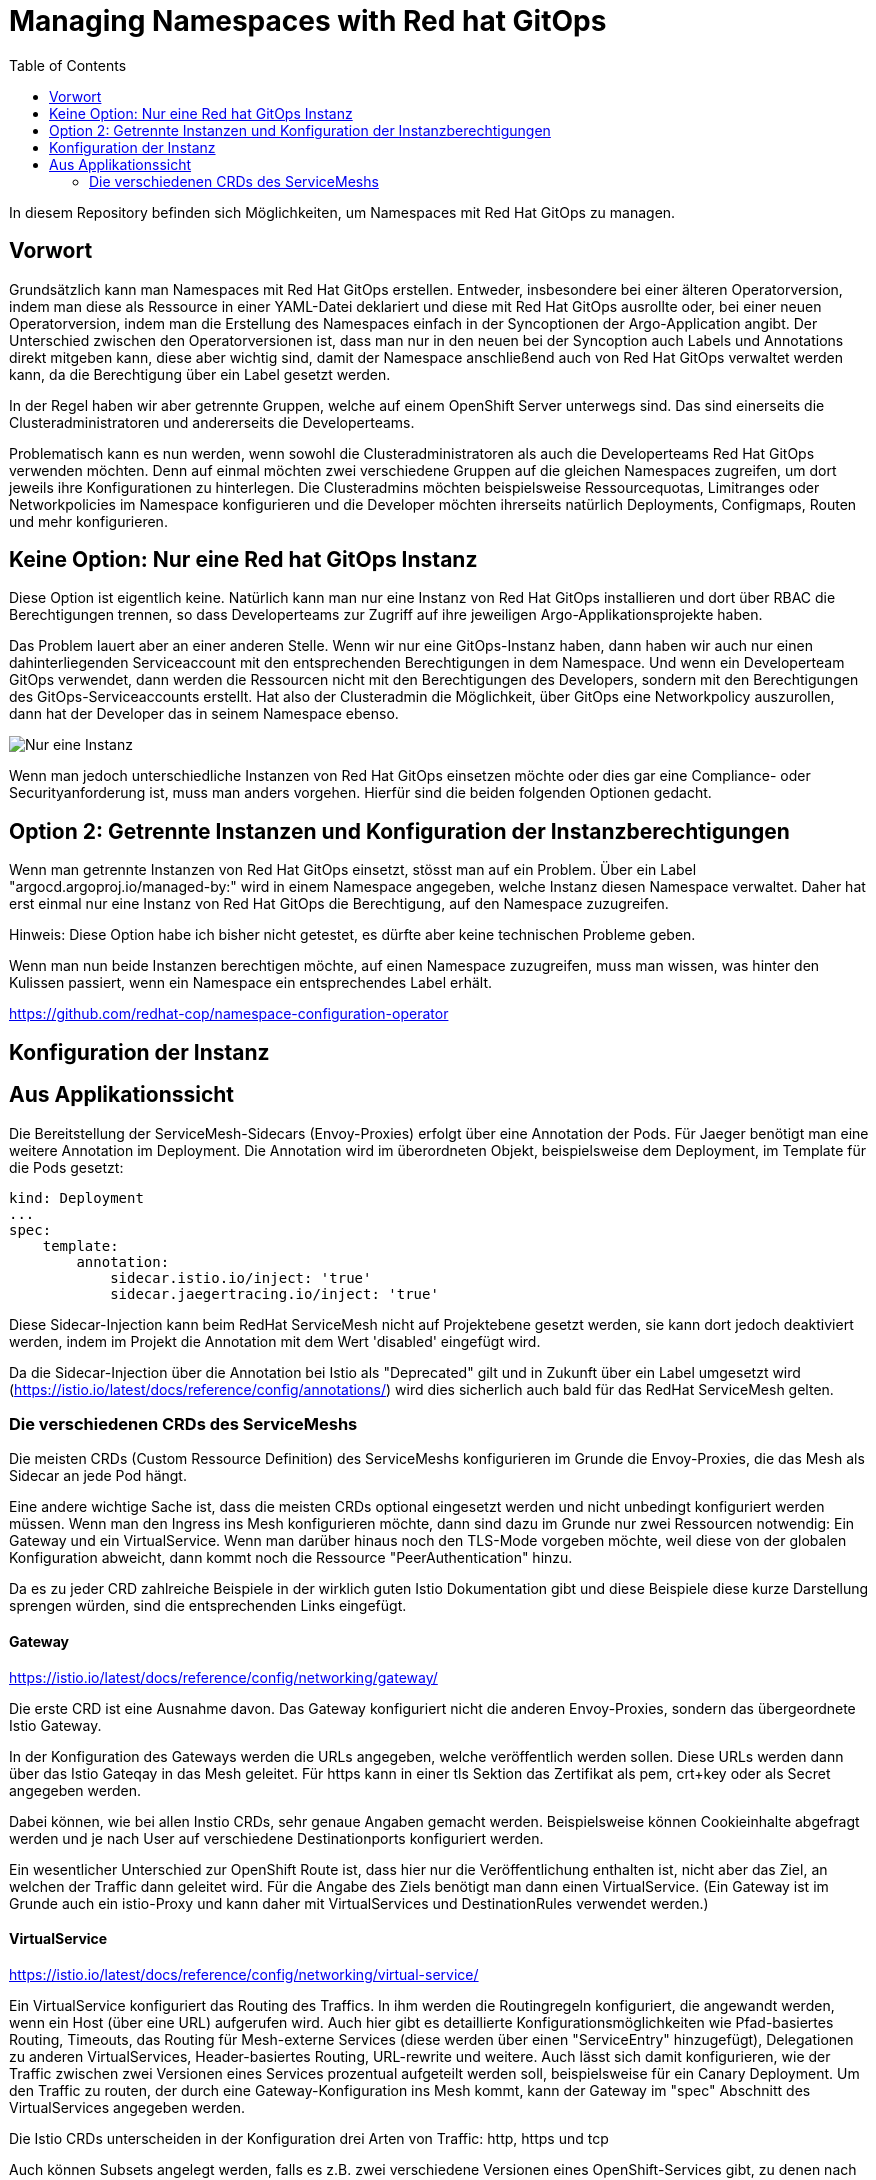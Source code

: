 = Managing Namespaces with Red hat GitOps
:toc:

In diesem Repository befinden sich Möglichkeiten, um Namespaces mit Red Hat GitOps zu managen.

== Vorwort

Grundsätzlich kann man Namespaces mit Red Hat GitOps erstellen. Entweder, insbesondere bei einer älteren Operatorversion, indem man diese als Ressource in einer YAML-Datei deklariert und diese mit Red Hat GitOps ausrollte oder, bei einer neuen Operatorversion, indem man die Erstellung des Namespaces einfach in der Syncoptionen der Argo-Application angibt. Der Unterschied zwischen den Operatorversionen ist, dass man nur in den neuen bei der Syncoption auch Labels und Annotations direkt mitgeben kann, diese aber wichtig sind, damit der Namespace anschließend auch von Red Hat GitOps verwaltet werden kann, da die Berechtigung über ein Label gesetzt werden.

In der Regel haben wir aber getrennte Gruppen, welche auf einem OpenShift Server unterwegs sind. Das sind einerseits die Clusteradministratoren und andererseits die Developerteams.

Problematisch kann es nun werden, wenn sowohl die Clusteradministratoren als auch die Developerteams Red Hat GitOps verwenden möchten. Denn auf einmal möchten zwei verschiedene Gruppen auf die gleichen Namespaces zugreifen, um dort jeweils ihre Konfigurationen zu hinterlegen. Die Clusteradmins möchten beispielsweise Ressourcequotas, Limitranges oder Networkpolicies im Namespace konfigurieren und die Developer möchten ihrerseits natürlich Deployments, Configmaps, Routen und mehr konfigurieren.

== Keine Option: Nur eine Red hat GitOps Instanz

Diese Option ist eigentlich keine. Natürlich kann man nur eine Instanz von Red Hat GitOps installieren und dort über RBAC die Berechtigungen trennen, so dass Developerteams zur Zugriff auf ihre jeweiligen Argo-Applikationsprojekte haben.

Das Problem lauert aber an einer anderen Stelle. Wenn wir nur eine GitOps-Instanz haben, dann haben wir auch nur einen dahinterliegenden Serviceaccount mit den entsprechenden Berechtigungen in dem Namespace. Und wenn ein Developerteam GitOps verwendet, dann werden die Ressourcen nicht mit den Berechtigungen des Developers, sondern mit den Berechtigungen des GitOps-Serviceaccounts erstellt. Hat also der Clusteradmin die Möglichkeit, über GitOps eine Networkpolicy auszurollen, dann hat der Developer das in seinem Namespace ebenso.

image:pictures/oneargo.png["Nur eine Instanz"]

Wenn man jedoch unterschiedliche Instanzen von Red Hat GitOps einsetzen möchte oder dies gar eine Compliance- oder Securityanforderung ist, muss man anders vorgehen. Hierfür sind die beiden folgenden Optionen gedacht.

== Option 2: Getrennte Instanzen und Konfiguration der Instanzberechtigungen

Wenn man getrennte Instanzen von Red Hat GitOps einsetzt, stösst man auf ein Problem. Über ein Label "argocd.argoproj.io/managed-by:" wird in einem Namespace angegeben, welche Instanz diesen Namespace verwaltet. Daher hat erst einmal nur eine Instanz von Red Hat GitOps die Berechtigung, auf den Namespace zuzugreifen.

Hinweis: Diese Option habe ich bisher nicht getestet, es dürfte aber keine technischen Probleme geben.

Wenn man nun beide Instanzen berechtigen möchte, auf einen Namespace zuzugreifen, muss man wissen, was hinter den Kulissen passiert, wenn ein Namespace ein entsprechendes Label erhält.



https://github.com/redhat-cop/namespace-configuration-operator

== Konfiguration der Instanz

== Aus Applikationssicht

Die Bereitstellung der ServiceMesh-Sidecars (Envoy-Proxies) erfolgt über eine Annotation der Pods. Für Jaeger benötigt man eine weitere Annotation im Deployment. Die Annotation wird im überordneten Objekt, beispielsweise dem Deployment, im Template für die Pods gesetzt:

[source,yaml]
----
kind: Deployment
...
spec:
    template:
        annotation:
            sidecar.istio.io/inject: 'true'
            sidecar.jaegertracing.io/inject: 'true'
----

Diese Sidecar-Injection kann beim RedHat ServiceMesh nicht auf Projektebene gesetzt werden, sie kann dort jedoch deaktiviert werden, indem im Projekt die Annotation mit dem Wert 'disabled' eingefügt wird.

Da die Sidecar-Injection über die Annotation bei Istio als "Deprecated" gilt und in Zukunft über ein Label umgesetzt wird (https://istio.io/latest/docs/reference/config/annotations/) wird dies sicherlich auch bald für das RedHat ServiceMesh gelten.


=== Die verschiedenen CRDs des ServiceMeshs

Die meisten CRDs (Custom Ressource Definition) des ServiceMeshs konfigurieren im Grunde die Envoy-Proxies, die das Mesh als Sidecar an jede Pod hängt.

Eine andere wichtige Sache ist, dass die meisten CRDs optional eingesetzt werden und nicht unbedingt konfiguriert werden müssen. Wenn man den Ingress ins Mesh konfigurieren möchte, dann sind dazu im Grunde nur zwei Ressourcen notwendig: Ein Gateway und ein VirtualService. Wenn man darüber hinaus noch den TLS-Mode vorgeben möchte, weil diese von der globalen Konfiguration abweicht, dann kommt noch die Ressource "PeerAuthentication" hinzu.

Da es zu jeder CRD zahlreiche Beispiele in der wirklich guten Istio Dokumentation gibt und diese Beispiele diese kurze Darstellung sprengen würden, sind die entsprechenden Links eingefügt.

==== Gateway
https://istio.io/latest/docs/reference/config/networking/gateway/

Die erste CRD ist eine Ausnahme davon. Das Gateway konfiguriert nicht die anderen Envoy-Proxies, sondern das übergeordnete Istio Gateway.

In der Konfiguration des Gateways werden die URLs angegeben, welche veröffentlich werden sollen. Diese URLs werden dann über das Istio Gateqay in das Mesh geleitet. Für https kann in einer tls Sektion das Zertifikat als pem, crt+key oder als Secret angegeben werden.

Dabei können, wie bei allen Instio CRDs, sehr genaue Angaben gemacht werden. Beispielsweise können Cookieinhalte abgefragt werden und je nach User auf verschiedene Destinationports konfiguriert werden.

Ein wesentlicher Unterschied zur OpenShift Route ist, dass hier nur die Veröffentlichung enthalten ist, nicht aber das Ziel, an welchen der Traffic dann geleitet wird. Für die Angabe des Ziels benötigt man dann einen VirtualService. (Ein Gateway ist im Grunde auch ein istio-Proxy und kann daher mit VirtualServices und DestinationRules verwendet werden.)

==== VirtualService
https://istio.io/latest/docs/reference/config/networking/virtual-service/

Ein VirtualService konfiguriert das Routing des Traffics. In ihm werden die Routingregeln konfiguriert, die angewandt werden, wenn ein Host (über eine URL) aufgerufen wird. Auch hier gibt es detaillierte Konfigurationsmöglichkeiten wie Pfad-basiertes Routing, Timeouts, das Routing für Mesh-externe Services (diese werden über einen "ServiceEntry" hinzugefügt), Delegationen zu anderen VirtualServices, Header-basiertes Routing, URL-rewrite und weitere. Auch lässt sich damit konfigurieren, wie der Traffic zwischen zwei Versionen eines Services prozentual aufgeteilt werden soll, beispielsweise für ein Canary Deployment. Um den Traffic zu routen, der durch eine Gateway-Konfiguration ins Mesh kommt, kann der Gateway im "spec" Abschnitt des VirtualServices angegeben werden.

Die Istio CRDs unterscheiden in der Konfiguration drei Arten von Traffic: http, https und tcp

Auch können Subsets angelegt werden, falls es z.B. zwei verschiedene Versionen eines OpenShift-Services gibt, zu denen nach weiteren Regeln geroutet werden soll. Diese weiteren Regeln werden dann in einer DestinationRule konfiguriert.

==== DestinationRule
https://istio.io/latest/docs/reference/config/networking/destination-rule/

DestinationsRules sind die Policies, die aktiv werden, nachdem das Routing passiert. So können hier Einstellungen für das LoadBalancing vorgenommen werden und weitere Möglichkeiten als "RoundRobin" konfiguriert werden. Ist nichts konfiguriert, wird das normals RoundRobin Prinzip der OpenShift Services angewendet. Diese Regeln können auch unterschiedlich nach http und https konfiguriert werden.

Ebenso können damit Subsets, welche in einem VirtualService konfiguriert wurde, passend zu den entsprechenden Pods der verschiedenen OpenShift Services zugewiesen werden.

Auch kann über Label ein Load Balancing für einen Serive konfiguriert werden, falls beispielsweise der Service in unterschiedlichen Verfügbarkeitszonen zur Verfügung steht. Zudem sind Failover Einstellungen möglich, StickySessions, Limitierung der Verbindungen und Weiteres.

DestinationRules haben, wie auch die CRD "PeerAuthentication" eine Möglichkeit, den TLS-Modus zu konfigurieren. Der Unterschied zwischen den beiden ist, dass die DestinationRule den Egress der EnvoyProxies konfiguriert und die PeerAuthentication den Ingress.

==== PeerAuthentication
https://istio.io/latest/docs/reference/config/security/peer_authentication/

Die PeerAuthentication bestimmt, wie Traffic in den EnvoyProxy getunnelt wird (oder eben auch nicht).

Hiermit kann für den Ingress in den EnvoyProxy konfiguriert werden, ob mTLS notwendig ist oder ob auch Plaintext akzeptiert wird. "STRICT" erlaubt nur mTLS, "PERMISSIVE" erlaubt mTLS und Plaintext, "DISABLED" setzt Plaintext voraus.

Dies kann sowohl für einen ganzen Namespace, als auch für einzelne Services konfiguriert werden. Ebenso kann nach Port unterschieden werden.

==== AuthorizationPolicy
https://istio.io/latest/docs/reference/config/security/authorization-policy/

Grundsätzlich sind Anfragen innerhalb des Meshes zwischen Services zulässig. Um die Security zu erhöhen, kann dies jedoch auch granular geregelt werden. Über AuthorizationPolices lässt sich bestimmen, wer auf welchen Service im Mesh zugreifen darf. Dabei gibt es drei Arten von Regeln, welche in dieser Reihenfolge abgearbeitet werden: CUSTOM, DENY, ALLOW

Zusätzlich können Audit Aktionen konfiguriert werden um die Requests zu loggen.

Es kann damit konfiguriert werden, ob aus einem bestimmen Namespace, durch einen bestimmten Serviceaccount, von bestimmten IP-Bereichen etc. auf Ressourcen im Mesh zugegriffen werden kann. Dabei kann auch bestimmt werden, welche Methoden erlaubt sind, z.B. "POST" und "GET". Ebenso können JWT (JsonWebToken) für einen Zugriff vorausgesetzt werden.

Über Labels kann konfiguriert werden, für welchen Workload im Mesh die AuthorizationPolicy gilt.

Es ist auch mnöglich, als "Source" den Wert "requestPrincipals" zu verwenden. In diesem Fall ist eine zusätzliche CRD "RequestAuthentication" notwendig, die bestimmt, welche Art von Authentication zulässig ist.

==== RequestAuthentication
https://istio.io/latest/docs/reference/config/security/request_authentication/

Diese Ressource kann zusätzlich zur "AuthorizationPolicy" eingesetzt werden. Hier kann z.B. konfiguriert werden, welchen Issuer ein JWT haben muss, um akzeptiert zu werden. Dies kann für einen gesamten Namespace konfiguriert werden. Man kann aber auch je nach Host (aufgerufene URL) oder Pfad-basiert verschiedene Konfigurationen einsetzen.

==== ServiceEntry
https://istio.io/latest/docs/reference/config/networking/service-entry/

Die Ressource "ServiceEntry" ermöglicht es, externe Services aus dem Mesh heraus ansprechen zu können.

Die Funktionsweise ist folgende: Intern verfügt das ServiceMesh über eine Service-Registry, in welcher alle Services, welche zum Mesh gehören, hinterlegt sind. Über einen ServiceEntry wird eine externe Ressource als Service zu dieser Service-Registry hinzugefügt.

Über einen ServiceEntry können beispielsweise externe Webseiten oder Datenbanken genutzt werden. Auch kann hierbei festgelegt werden, über welche Ports und mit welchem Protokoll zugegriffen wird. (Die Konfiguration von TLS und die Angabe von Zertifikaten für TLS wird bei Bedarf in einer zusätzlichen "DestinationRule" vorgenommen.)

Über die Angabe eines "workloadSelector" können VMs eingebunden werden und wie die Pods eines Services angesprochen werden. Beim Red Hat ServiceMesh ist dabei zu beachten, dass dies nur für VMs gilt, welche mittels "OpenShift Virtualization" im OpenShift Cluster laufen. Dies soll die z.B. die Migration von Workload unterstützen. Es ist auch möglich, damit über Label ein LoadBalacing einzusetzen, welches zum Teil VMs, zum Teil bereits einen OpenShift-Service verwendet. Um diese Möglichkeit zu nutzen, muss eine weitere CRD genutzt werden, der "WorkloadEntry".

==== WorkloadEntry
https://istio.io/latest/docs/reference/config/networking/workload-entry/

Mit einem WorkloadEntry können, im Zusammenhang mit dem "ServiceEntry", einzelne VMs angebunden werden, welche in "OpenShift Virtualization" laufen. Die VM kann dabei über IP oder FQDN angegeben werden. Zusätzlich wird der VM ein Label zugewiesen, um dieses dann im Mesh nutzen zu können.

==== WorkloadGroup
https://istio.io/latest/docs/reference/config/networking/workload-group/

Eine Workloadgroup ist eine Vorlage für WorkloadEntries und verhält sich dazu ungefähr die ein Deployment zu einer Pod. Eine WorkloadGroup beschreibt daher eine Sammlung von VMs. Die genaue Nutzung ist jedoch unklar, da die Dokumentation hier nicht vollständig ist.

==== Sidecar
https://istio.io/latest/docs/reference/config/networking/sidecar/

Standardmäßig werden alle Envoy-Proxy Sidecars in einem Mesh automatisch so konfiguriert, dass diese über alle Ports miteinander kommunizieren können, die in dem Mesh verwendet werden. Dabei können auch die Sidecars eines Services mit den Sidecars aller anderen Services kommunizieren.

Um die Sicherheit zu erhöhen, können die Sidecars bei Bedarf granular konfiguriert werden. Die Konfiguration kann dabei für einen gesamten Namespace gelten oder auch nur, über Label in einem "workloadSelector", für die Sidecars eines Services. Dabei kann konfiguriert werden, welche Ports und Protokolle das Sidecar akzeptiert und mit welchen Services (outbound) es kommunizieren kann.

Werden Sidecars sowohl für einen Namespace als auch für einen Workload konfiguriert, ist für einen Workload die entsprechende Workloadkonfiguration relevant. Es sollte unbedingt vermieden werden, für einen Namespace oder Workload mehrere sich widersprechende Konfigurationen zu erstellen.

==== ProxyConfig
https://istio.io/latest/docs/reference/config/networking/proxy-config/

Auch über die CRD "ProxyConfig" können die Sidecars genauer konfiguriert werden, jedoch in anderer Hinsicht. Über ProxyConfig können die Konfiguration für das vom Proxy verwendete Image und die für den Proxy verwendeten parallelen Worker-Threads konfiguriert werden. Dies kann sowohl für einen kompletten Namespace als auch über Label für einen bestimmten Workload konfiguriert werden. Der Einsatz dieser CRD ist vermutlich sehr selten und speziell.

==== EnvoyFilter
https://istio.io/latest/docs/reference/config/networking/envoy-filter/

Mit EnvoyFilter können sehr tiefe Filtereinstellungen innerhalb der Envoy-Proxies vorgenommen werden. Diese Möglichkeit dürfte insgesamt nur sehr selten Anwendung finden, da hier tief eingegriffen wird und eine Fehlkonfiguration das gesamte Mesh destabilisieren kann. Auch muss hier, bei dem Wechsel auf eine neue Version des Meshes darauf geachtet werden, dass die verwendete Konfiguration weiterhin gültig ist, da es hier keine Kompatiblitätszusagen zu älteren Versionen gibt.

